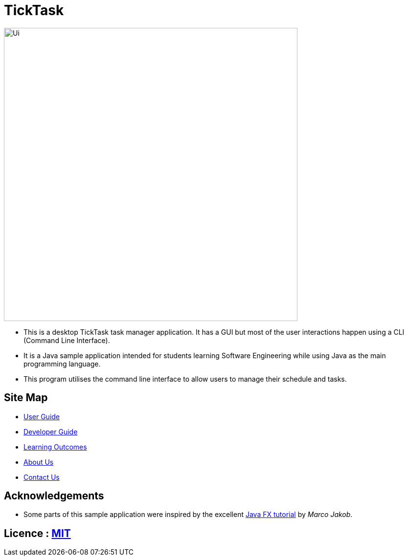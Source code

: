 = TickTask
ifdef::env-github,env-browser[:relfileprefix: docs/]
ifdef::env-github,env-browser[:outfilesuffix: .adoc]

ifdef::env-github[]
image::docs/images/UI_TickTask.png[width="600"]
endif::[]

ifndef::env-github[]
image::images/Ui.png[width="600"]
endif::[]

* This is a desktop TickTask task manager application. It has a GUI but most of the user interactions happen using a CLI (Command Line Interface).
* It is a Java sample application intended for students learning Software Engineering while using Java as the main programming language.
* This program utilises the command line interface to allow users to manage their schedule and tasks. 

== Site Map

* <<UserGuide#, User Guide>>
* <<DeveloperGuide#, Developer Guide>>
* <<LearningOutcomes#, Learning Outcomes>>
* <<AboutUs#, About Us>>
* <<ContactUs#, Contact Us>>

== Acknowledgements

* Some parts of this sample application were inspired by the excellent http://code.makery.ch/library/javafx-8-tutorial/[Java FX tutorial] by
_Marco Jakob_.

== Licence : link:LICENSE[MIT]
